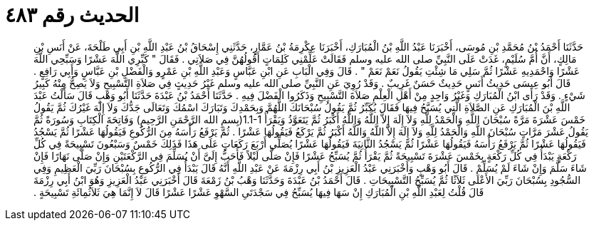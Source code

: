 
= الحديث رقم ٤٨٣

[quote.hadith]
حَدَّثَنَا أَحْمَدُ بْنُ مُحَمَّدِ بْنِ مُوسَى، أَخْبَرَنَا عَبْدُ اللَّهِ بْنُ الْمُبَارَكِ، أَخْبَرَنَا عِكْرِمَةُ بْنُ عَمَّارٍ، حَدَّثَنِي إِسْحَاقُ بْنُ عَبْدِ اللَّهِ بْنِ أَبِي طَلْحَةَ، عَنْ أَنَسِ بْنِ مَالِكٍ، أَنَّ أُمَّ سُلَيْمٍ، غَدَتْ عَلَى النَّبِيِّ صلى الله عليه وسلم فَقَالَتْ عَلِّمْنِي كَلِمَاتٍ أَقُولُهُنَّ فِي صَلاَتِي ‏.‏ فَقَالَ ‏"‏ كَبِّرِي اللَّهَ عَشْرًا وَسَبِّحِي اللَّهَ عَشْرًا وَاحْمَدِيهِ عَشْرًا ثُمَّ سَلِي مَا شِئْتِ يَقُولُ نَعَمْ نَعَمْ ‏"‏ ‏.‏ قَالَ وَفِي الْبَابِ عَنِ ابْنِ عَبَّاسٍ وَعَبْدِ اللَّهِ بْنِ عَمْرٍو وَالْفَضْلِ بْنِ عَبَّاسٍ وَأَبِي رَافِعٍ ‏.‏ قَالَ أَبُو عِيسَى حَدِيثُ أَنَسٍ حَدِيثٌ حَسَنٌ غَرِيبٌ ‏.‏ وَقَدْ رُوِيَ عَنِ النَّبِيِّ صلى الله عليه وسلم غَيْرُ حَدِيثٍ فِي صَلاَةِ التَّسْبِيحِ وَلاَ يَصِحُّ مِنْهُ كَبِيرُ شَيْءٍ ‏.‏ وَقَدْ رَأَى ابْنُ الْمُبَارَكِ وَغَيْرُ وَاحِدٍ مِنْ أَهْلِ الْعِلْمِ صَلاَةَ التَّسْبِيحِ وَذَكَرُوا الْفَضْلَ فِيهِ ‏.‏ حَدَّثَنَا أَحْمَدُ بْنُ عَبْدَةَ حَدَّثَنَا أَبُو وَهْبٍ قَالَ سَأَلْتُ عَبْدَ اللَّهِ بْنَ الْمُبَارَكِ عَنِ الصَّلاَةِ الَّتِي يُسَبَّحُ فِيهَا فَقَالَ يُكَبِّرُ ثُمَّ يَقُولُ سُبْحَانَكَ اللَّهُمَّ وَبِحَمْدِكَ وَتَبَارَكَ اسْمُكَ وَتَعَالَى جَدُّكَ وَلاَ إِلَهَ غَيْرُكَ ثُمَّ يَقُولُ خَمْسَ عَشْرَةَ مَرَّةً سُبْحَانَ اللَّهِ وَالْحَمْدُ لِلَّهِ وَلاَ إِلَهَ إِلاَّ اللَّهُ وَاللَّهُ أَكْبَرُ ثُمَّ يَتَعَوَّذُ وَيَقْرَأُ ‏1.1-1(‏بِسمِ الله الرَّحْمَنِ الرَّحِيمِ‏)‏ وَفَاتِحَةَ الْكِتَابِ وَسُورَةً ثُمَّ يَقُولُ عَشْرَ مَرَّاتٍ سُبْحَانَ اللَّهِ وَالْحَمْدُ لِلَّهِ وَلاَ إِلَهَ إِلاَّ اللَّهُ وَاللَّهُ أَكْبَرُ ثُمَّ يَرْكَعُ فَيَقُولُهَا عَشْرًا ‏.‏ ثُمَّ يَرْفَعُ رَأْسَهُ مِنَ الرُّكُوعِ فَيَقُولُهَا عَشْرًا ثُمَّ يَسْجُدُ فَيَقُولُهَا عَشْرًا ثُمَّ يَرْفَعُ رَأْسَهُ فَيَقُولُهَا عَشْرًا ثُمَّ يَسْجُدُ الثَّانِيَةَ فَيَقُولُهَا عَشْرًا يُصَلِّي أَرْبَعَ رَكَعَاتٍ عَلَى هَذَا فَذَلِكَ خَمْسٌ وَسَبْعُونَ تَسْبِيحَةً فِي كُلِّ رَكْعَةٍ يَبْدَأُ فِي كُلِّ رَكْعَةٍ بِخَمْسَ عَشْرَةَ تَسْبِيحَةً ثُمَّ يَقْرَأُ ثُمَّ يُسَبِّحُ عَشْرًا فَإِنْ صَلَّى لَيْلاً فَأَحَبُّ إِلَىَّ أَنْ يُسَلِّمَ فِي الرَّكْعَتَيْنِ وَإِنْ صَلَّى نَهَارًا فَإِنْ شَاءَ سَلَّمَ وَإِنْ شَاءَ لَمْ يُسَلِّمْ ‏.‏ قَالَ أَبُو وَهْبٍ وَأَخْبَرَنِي عَبْدُ الْعَزِيزِ بْنُ أَبِي رِزْمَةَ عَنْ عَبْدِ اللَّهِ أَنَّهُ قَالَ يَبْدَأُ فِي الرُّكُوعِ بِسُبْحَانَ رَبِّيَ الْعَظِيمِ وَفِي السُّجُودِ بِسُبْحَانَ رَبِّيَ الأَعْلَى ثَلاَثًا ثُمَّ يُسَبِّحُ التَّسْبِيحَاتِ ‏.‏ قَالَ أَحْمَدُ بْنُ عَبْدَةَ وَحَدَّثَنَا وَهْبُ بْنُ زَمْعَةَ قَالَ أَخْبَرَنِي عَبْدُ الْعَزِيزِ وَهُوَ ابْنُ أَبِي رِزْمَةَ قَالَ قُلْتُ لِعَبْدِ اللَّهِ بْنِ الْمُبَارَكِ إِنْ سَهَا فِيهَا يُسَبِّحُ فِي سَجْدَتَىِ السَّهْوِ عَشْرًا عَشْرًا قَالَ لاَ إِنَّمَا هِيَ ثَلاَثُمِائَةِ تَسْبِيحَةٍ ‏.‏
